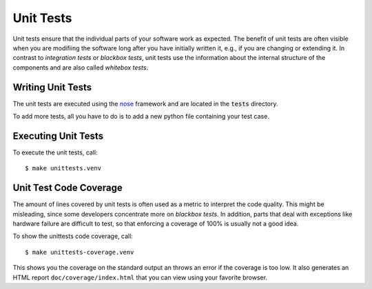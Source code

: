 Unit Tests
==========

Unit tests ensure that the individual parts of your software work as expected.
The benefit of unit tests are often visible when you are modifiing the software
long after you have initially written it, e.g., if you are changing or extending
it. In contrast to `integration tests` or `blackbox tests`, unit tests use the
information about the internal structure of the components and are also called
`whitebox tests`.


Writing Unit Tests
------------------

The unit tests are executed using the nose_ framework and are located in the
:code:`tests` directory.

To add more tests, all you have to do is to add a new python file containing
your test case.


Executing Unit Tests
--------------------

To execute the unit tests, call::

    $ make unittests.venv


Unit Test Code Coverage
-----------------------

The amount of lines covered by unit tests is often used as a metric to interpret
the code quality. This might be misleading, since some developers concentrate
more on `blackbox tests`. In addition, parts that deal with exceptions like
hardware failure are difficult to test, so that enforcing a coverage of 100% is
usually not a good idea.

To show the unittests code coverage, call::

    $ make unittests-coverage.venv

This shows you the coverage on the standard output an throws an error if the
coverage is too low. It also generates an HTML report ``doc/coverage/index.html``
that you can view using your favorite browser.


.. _nose: https://nose.readthedocs.io/en/latest/
